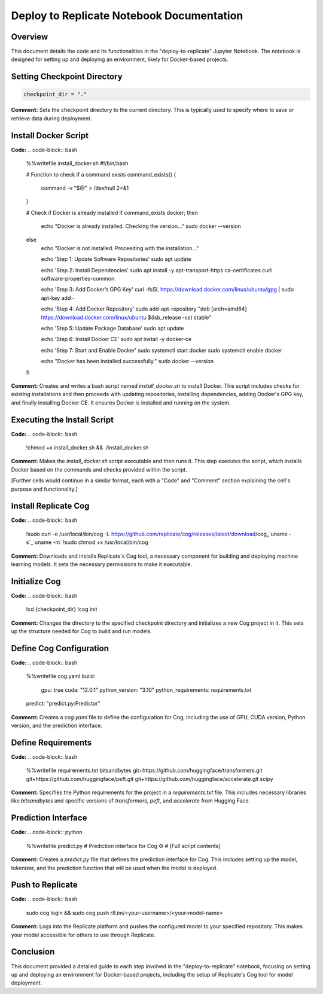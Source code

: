 Deploy to Replicate Notebook Documentation
==========================================

Overview
--------
This document details the code and its functionalities in the "deploy-to-replicate" Jupyter Notebook. The notebook is designed for setting up and deploying an environment, likely for Docker-based projects.

.. contents::
   :local:

Setting Checkpoint Directory
----------------------------

.. code-block:: python

    checkpoint_dir = "."

**Comment:**
Sets the checkpoint directory to the current directory. This is typically used to specify where to save or retrieve data during deployment.

Install Docker Script
---------------------
**Code:**
.. code-block:: bash

    %%writefile install_docker.sh
    #!/bin/bash

    # Function to check if a command exists
    command_exists() {
      command -v "$@" > /dev/null 2>&1
    }

    # Check if Docker is already installed
    if command_exists docker; then
      echo "Docker is already installed. Checking the version..."
      sudo docker --version
    else
      echo "Docker is not installed. Proceeding with the installation..."

      echo 'Step 1: Update Software Repositories'
      sudo apt update

      echo 'Step 2: Install Dependencies'
      sudo apt install -y apt-transport-https ca-certificates curl software-properties-common

      echo 'Step 3: Add Docker’s GPG Key'
      curl -fsSL https://download.docker.com/linux/ubuntu/gpg | sudo apt-key add -

      echo 'Step 4: Add Docker Repository'
      sudo add-apt-repository "deb [arch=amd64] https://download.docker.com/linux/ubuntu $(lsb_release -cs) stable"

      echo 'Step 5: Update Package Database'
      sudo apt update

      echo 'Step 6: Install Docker CE'
      sudo apt install -y docker-ce

      echo 'Step 7: Start and Enable Docker'
      sudo systemctl start docker
      sudo systemctl enable docker

      echo "Docker has been installed successfully."
      sudo docker --version
    fi

**Comment:**
Creates and writes a bash script named `install_docker.sh` to install Docker. This script includes checks for existing installations and then proceeds with updating repositories, installing dependencies, adding Docker's GPG key, and finally installing Docker CE. It ensures Docker is installed and running on the system.

Executing the Install Script
----------------------------
**Code:**
.. code-block:: bash

    !chmod +x install_docker.sh && ./install_docker.sh

**Comment:**
Makes the `install_docker.sh` script executable and then runs it. This step executes the script, which installs Docker based on the commands and checks provided within the script.

[Further cells would continue in a similar format, each with a "Code" and "Comment" section explaining the cell's purpose and functionality.]

Install Replicate Cog
---------------------
**Code:**
.. code-block:: bash

    !sudo curl -o /usr/local/bin/cog -L https://github.com/replicate/cog/releases/latest/download/cog_`uname -s`_`uname -m`
    !sudo chmod +x /usr/local/bin/cog

**Comment:**
Downloads and installs Replicate's Cog tool, a necessary component for building and deploying machine learning models. It sets the necessary permissions to make it executable.

Initialize Cog
--------------
**Code:**
.. code-block:: bash

    !cd {checkpoint_dir}
    !cog init

**Comment:**
Changes the directory to the specified checkpoint directory and initializes a new Cog project in it. This sets up the structure needed for Cog to build and run models.

Define Cog Configuration
------------------------
**Code:**
.. code-block:: bash

    %%writefile cog.yaml
    build:
      gpu: true
      cuda: "12.0.1"
      python_version: "3.10"
      python_requirements: requirements.txt
    predict: "predict.py:Predictor"

**Comment:**
Creates a `cog.yaml` file to define the configuration for Cog, including the use of GPU, CUDA version, Python version, and the prediction interface.

Define Requirements
-------------------
**Code:**
.. code-block:: bash

    %%writefile requirements.txt
    bitsandbytes
    git+https://github.com/huggingface/transformers.git
    git+https://github.com/huggingface/peft.git
    git+https://github.com/huggingface/accelerate.git
    scipy

**Comment:**
Specifies the Python requirements for the project in a `requirements.txt` file. This includes necessary libraries like `bitsandbytes` and specific versions of `transformers`, `peft`, and `accelerate` from Hugging Face.

Prediction Interface
--------------------
**Code:**
.. code-block:: python

    %%writefile predict.py
    # Prediction interface for Cog ⚙️
    # [Full script contents]

**Comment:**
Creates a `predict.py` file that defines the prediction interface for Cog. This includes setting up the model, tokenizer, and the prediction function that will be used when the model is deployed.

Push to Replicate
-----------------
**Code:**
.. code-block:: bash

    sudo cog login && sudo cog push r8.im/<your-username>/<your-model-name>

**Comment:**
Logs into the Replicate platform and pushes the configured model to your specified repository. This makes your model accessible for others to use through Replicate.

Conclusion
----------
This document provided a detailed guide to each step involved in the "deploy-to-replicate" notebook, focusing on setting up and deploying an environment for Docker-based projects, including the setup of Replicate's Cog tool for model deployment.
